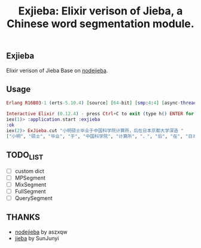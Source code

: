 #+TITLE: Exjieba: Elixir verison of Jieba, a Chinese word segmentation module.
** Exjieba
Elixir verison of Jieba Base on [[https://github.com/aszxqw/nodejieba/][nodejieba]].

** Usage
#+BEGIN_SRC elixir
Erlang R16B03-1 (erts-5.10.4) [source] [64-bit] [smp:4:4] [async-threads:10] [hipe] [kernel-poll:false] [dtrace]

Interactive Elixir (0.12.4) - press Ctrl+C to exit (type h() ENTER for help)
iex(1)> :application.start :exjieba
:ok
iex(2)> ExJieba.cut "小明硕士毕业于中国科学院计算所，后在日本京都大学深造 "
["小明", "硕士", "毕业", "于", "中国科学院", "计算所", "，", "后", "在", "日本京都大学", "深造"]
#+END_SRC

** TODO_LIST
- [ ] custom dict
- [ ] MPSegment
- [ ] MixSegment
- [ ] FullSegment
- [ ] QuerySegment

** THANKS
- [[https://github.com/aszxqw/nodejieba/][nodejieba]] by aszxqw
- [[https://github.com/fxsjy/jieba][jieba]] by SunJunyi
